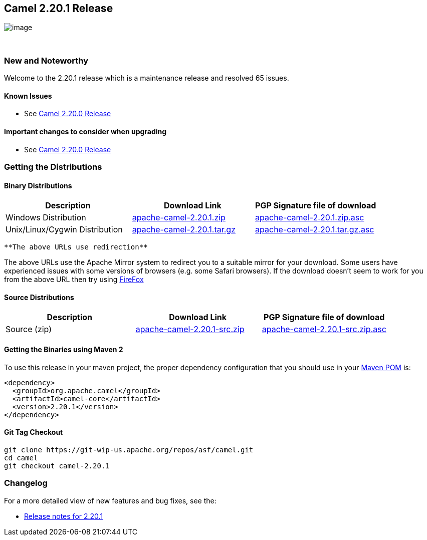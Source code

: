 [[ConfluenceContent]]
[[Camel2.20.1Release-Camel2.20.1Release]]
Camel 2.20.1 Release
--------------------

image:http://camel.apache.org/images/camel-box-small.png[image]

 

[[Camel2.20.1Release-NewandNoteworthy]]
New and Noteworthy
~~~~~~~~~~~~~~~~~~

Welcome to the 2.20.1 release which is a maintenance release and
resolved 65 issues.

[[Camel2.20.1Release-KnownIssues]]
Known Issues
^^^^^^^^^^^^

* See link:camel-2200-release.html[Camel 2.20.0 Release]

[[Camel2.20.1Release-Importantchangestoconsiderwhenupgrading]]
Important changes to consider when upgrading
^^^^^^^^^^^^^^^^^^^^^^^^^^^^^^^^^^^^^^^^^^^^

* See link:camel-2200-release.html[Camel 2.20.0 Release]

[[Camel2.20.1Release-GettingtheDistributions]]
Getting the Distributions
~~~~~~~~~~~~~~~~~~~~~~~~~

[[Camel2.20.1Release-BinaryDistributions]]
Binary Distributions
^^^^^^^^^^^^^^^^^^^^

[width="100%",cols="34%,33%,33%",options="header",]
|=======================================================================
|Description |Download Link |PGP Signature file of download
|Windows Distribution
|http://www.apache.org/dyn/closer.cgi/camel/apache-camel/2.20.1/apache-camel-2.20.1.zip[apache-camel-2.20.1.zip]
|http://www.apache.org/dist/camel/apache-camel/2.20.1/apache-camel-2.20.1.zip.asc[apache-camel-2.20.1.zip.asc]

|Unix/Linux/Cygwin Distribution
|http://www.apache.org/dyn/closer.cgi/camel/apache-camel/2.20.1/apache-camel-2.20.1.tar.gz[apache-camel-2.20.1.tar.gz]
|http://www.apache.org/dist/camel/apache-camel/2.20.1/apache-camel-2.20.1.tar.gz.asc[apache-camel-2.20.1.tar.gz.asc]
|=======================================================================

[Info]
====
 **The above URLs use redirection**

The above URLs use the Apache Mirror system to redirect you to a
suitable mirror for your download. Some users have experienced issues
with some versions of browsers (e.g. some Safari browsers). If the
download doesn't seem to work for you from the above URL then try using
http://www.mozilla.com/en-US/firefox/[FireFox]

====

[[Camel2.20.1Release-SourceDistributions]]
Source Distributions
^^^^^^^^^^^^^^^^^^^^

[width="100%",cols="34%,33%,33%",options="header",]
|=======================================================================
|Description |Download Link |PGP Signature file of download
|Source (zip)
|http://www.apache.org/dyn/closer.cgi/camel/apache-camel/2.20.1/apache-camel-2.20.1-src.zip[apache-camel-2.20.1-src.zip]
|http://www.apache.org/dist/camel/apache-camel/2.20.1/apache-camel-2.20.1-src.zip.asc[apache-camel-2.20.1-src.zip.asc]
|=======================================================================

[[Camel2.20.1Release-GettingtheBinariesusingMaven2]]
Getting the Binaries using Maven 2
^^^^^^^^^^^^^^^^^^^^^^^^^^^^^^^^^^

To use this release in your maven project, the proper dependency
configuration that you should use in your
http://maven.apache.org/guides/introduction/introduction-to-the-pom.html[Maven
POM] is:

[source,brush:,java;,gutter:,false;,theme:,Default]
----
<dependency>
  <groupId>org.apache.camel</groupId>
  <artifactId>camel-core</artifactId>
  <version>2.20.1</version>
</dependency>
----

[[Camel2.20.1Release-GitTagCheckout]]
Git Tag Checkout
^^^^^^^^^^^^^^^^

[source,brush:,java;,gutter:,false;,theme:,Default]
----
git clone https://git-wip-us.apache.org/repos/asf/camel.git
cd camel
git checkout camel-2.20.1
----

[[Camel2.20.1Release-Changelog]]
Changelog
~~~~~~~~~

For a more detailed view of new features and bug fixes, see the:

* https://issues.apache.org/jira/secure/ReleaseNote.jspa?version=12341590&projectId=12311211[Release
notes for 2.20.1]
